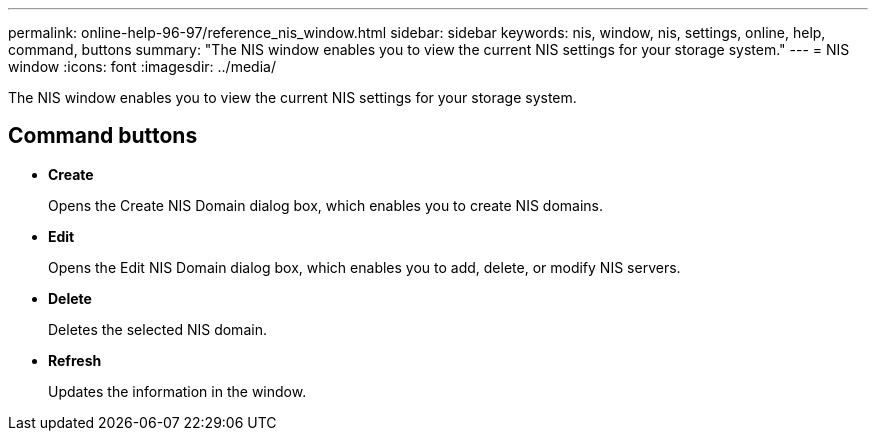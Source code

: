 ---
permalink: online-help-96-97/reference_nis_window.html
sidebar: sidebar
keywords: nis, window, nis, settings, online, help, command, buttons
summary: "The NIS window enables you to view the current NIS settings for your storage system."
---
= NIS window
:icons: font
:imagesdir: ../media/

[.lead]
The NIS window enables you to view the current NIS settings for your storage system.

== Command buttons

* *Create*
+
Opens the Create NIS Domain dialog box, which enables you to create NIS domains.

* *Edit*
+
Opens the Edit NIS Domain dialog box, which enables you to add, delete, or modify NIS servers.

* *Delete*
+
Deletes the selected NIS domain.

* *Refresh*
+
Updates the information in the window.
